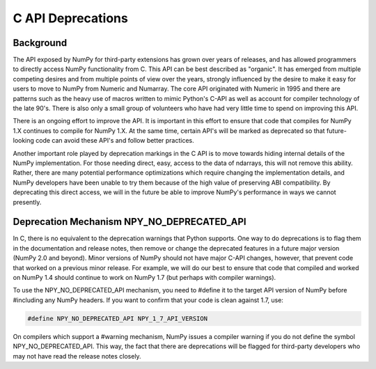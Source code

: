 C API Deprecations
==================

Background
----------

The API exposed by NumPy for third-party extensions has grown over
years of releases, and has allowed programmers to directly access
NumPy functionality from C. This API can be best described as
"organic".   It has emerged from multiple competing desires and from
multiple points of view over the years, strongly influenced by the
desire to make it easy for users to move to NumPy from Numeric and
Numarray.   The core API originated with Numeric in 1995 and there are
patterns such as the heavy use of macros written to mimic Python's
C-API as well as account for compiler technology of the late 90's.
There is also only a small group of volunteers who have had very little
time to spend on improving this API.

There is an ongoing effort to improve the API.
It is important in this effort
to ensure that code that compiles for NumPy 1.X continues to
compile for NumPy 1.X.  At the same time, certain API's will be marked
as deprecated so that future-looking code can avoid these API's and
follow better practices.

Another important role played by deprecation markings in the C API is to move
towards hiding internal details of the NumPy implementation. For those
needing direct, easy, access to the data of ndarrays, this will not
remove this ability. Rather, there are many potential performance
optimizations which require changing the implementation details, and
NumPy developers have been unable to try them because of the high
value of preserving ABI compatibility. By deprecating this direct
access, we will in the future be able to improve NumPy's performance
in ways we cannot presently.

Deprecation Mechanism NPY_NO_DEPRECATED_API
-------------------------------------------

In C, there is no equivalent to the deprecation warnings that Python
supports. One way to do deprecations is to flag them in the
documentation and release notes, then remove or change the deprecated
features in a future major version (NumPy 2.0 and beyond).  Minor
versions of NumPy should not have major C-API changes, however, that
prevent code that worked on a previous minor release.  For example, we
will do our best to ensure that code that compiled and worked on NumPy
1.4 should continue to work on NumPy 1.7 (but perhaps with compiler
warnings).

To use the NPY_NO_DEPRECATED_API mechanism, you need to #define it to
the target API version of NumPy before #including any NumPy headers.
If you want to confirm that your code is clean against 1.7, use:

.. code-block:: c

    #define NPY_NO_DEPRECATED_API NPY_1_7_API_VERSION

On compilers which support a #warning mechanism, NumPy issues a
compiler warning if you do not define the symbol NPY_NO_DEPRECATED_API.
This way, the fact that there are deprecations will be flagged for
third-party developers who may not have read the release notes closely.
